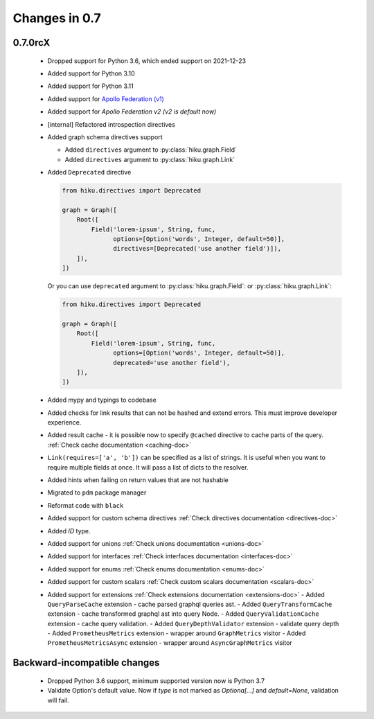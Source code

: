 Changes in 0.7
==============

0.7.0rcX
~~~~~~~~

  - Dropped support for Python 3.6, which ended support on 2021-12-23
  - Added support for Python 3.10
  - Added support for Python 3.11
  - Added support for `Apollo Federation (v1) <https://www.apollographql.com/docs/federation/v1/>`_
  - Added support for `Apollo Federation v2 (v2 is default now)`
  - [internal] Refactored introspection directives
  - Added graph schema directives support

    - Added ``directives`` argument to :py:class:`hiku.graph.Field`
    - Added ``directives`` argument to :py:class:`hiku.graph.Link`

  - Added ``Deprecated`` directive

    .. code-block:: python

          from hiku.directives import Deprecated

          graph = Graph([
              Root([
                  Field('lorem-ipsum', String, func,
                        options=[Option('words', Integer, default=50)],
                        directives=[Deprecated('use another field')]),
              ]),
          ])

    Or you can use ``deprecated`` argument to :py:class:`hiku.graph.Field`: or :py:class:`hiku.graph.Link`:

    .. code-block:: python

          from hiku.directives import Deprecated

          graph = Graph([
              Root([
                  Field('lorem-ipsum', String, func,
                        options=[Option('words', Integer, default=50)],
                        deprecated='use another field'),
              ]),
          ])

  - Added mypy and typings to codebase
  - Added checks for link results that can not be hashed and extend errors. This must improve developer experience.
  - Added result cache - it is possible now to specify ``@cached`` directive to cache parts of the query. :ref:`Check cache documentation <caching-doc>`
  - ``Link(requires=['a', 'b'])`` can be specified as a list of strings. It is useful when you want to require multiple fields at once. It will pass a list of dicts to the resolver.
  - Added hints when failing on return values that are not hashable
  - Migrated to ``pdm`` package manager
  - Reformat code with ``black``
  - Added support for custom schema directives :ref:`Check directives documentation <directives-doc>`
  - Added `ID` type.
  - Added support for unions :ref:`Check unions documentation <unions-doc>`
  - Added support for interfaces :ref:`Check interfaces documentation <interfaces-doc>`
  - Added support for enums :ref:`Check enums documentation <enums-doc>`
  - Added support for custom scalars :ref:`Check custom scalars documentation <scalars-doc>`
  - Added support for extensions :ref:`Check extensions documentation <extensions-doc>`
    - Added ``QueryParseCache`` extension - cache parsed graphql queries ast.
    - Added ``QueryTransformCache`` extension - cache transformed graphql ast into query Node.
    - Added ``QueryValidationCache`` extension - cache query validation.
    - Added ``QueryDepthValidator`` extension - validate query depth
    - Added ``PrometheusMetrics`` extension - wrapper around ``GraphMetrics`` visitor
    - Added ``PrometheusMetricsAsync`` extension - wrapper around ``AsyncGraphMetrics`` visitor


Backward-incompatible changes
~~~~~~~~~~~~~~~~~~~~~~~~~~~~~

  - Dropped Python 3.6 support, minimum supported version now is Python 3.7
  - Validate Option's default value. Now if `type` is not marked as `Optiona[...]` and `default=None`, validation will fail.
